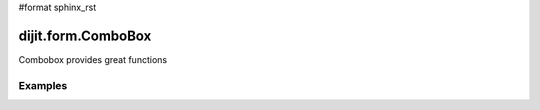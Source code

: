 #format sphinx_rst

dijit.form.ComboBox
===================

Combobox provides great functions

Examples
--------

.. codeviewer::

  <script type="text/javascript">
    dojo.require("dijit.form.ComboBox");
  </script>

		<label for="setvaluetest">US State test 1</label> (200% Courier font):
		<select id="setvaluetest"
				name="state1"
				dojoType="dijit.form.ComboBox"
				style="width:50%;font-size:200%;font-family:Courier;"
				name="foo.bar1"
				autoComplete="false"
				onChange="dojo.byId('oc1').value=arguments[0]"
				pageSize="30"
		>
			<option></option>
			<option>Alabama</option>
			<option>Alaska</option>
			<option>American Samoa</option>
			<option>Arizona</option>

			<option>Arkansas</option>
			<option>Armed Forces Europe</option>
			<option>Armed Forces Pacific</option>
			<option>Armed Forces the Americas</option>
			<option>California</option>
			<option>Colorado</option>

			<option>Connecticut</option>
			<option>Delaware</option>
			<option>District of Columbia</option>
			<option>Federated States of Micronesia</option>
			<option>Florida</option>
			<option>Georgia</option>

			<option>Guam</option>
			<option>Hawaii</option>
			<option>Idaho</option>
			<option>Illinois</option>
			<option>Indiana</option>
			<option selected>Iowa</option>

			<option>Kansas</option>
			<option>Kentucky</option>
			<option>Louisiana</option>
			<option>Maine</option>
			<option>Marshall Islands</option>
			<option>Maryland</option>

			<option>Massachusetts</option>
			<option>Michigan</option>
			<option>Minnesota</option>
			<option>Mississippi</option>
			<option>Missouri</option>
			<option>Montana</option>

			<option>Nebraska</option>
			<option>Nevada</option>
			<option>New Hampshire</option>
			<option>New Jersey</option>
			<option>New Mexico</option>
			<option>New York</option>

			<option>North Carolina</option>
			<option>North Dakota</option>
			<option>Northern Mariana Islands</option>
			<option>Ohio</option>
			<option>Oklahoma</option>
			<option>Oregon</option>

			<option>Pennsylvania</option>
			<option>Puerto Rico</option>
			<option>Rhode Island</option>
			<option>South Carolina</option>
			<option>South Dakota</option>
			<option>Tennessee</option>

			<option>Texas</option>
			<option>Utah</option>
			<option>Vermont</option>
			<option>Virgin Islands, U.S.</option>
			<option>Virginia</option>
			<option>Washington</option>

			<option>West Virginia</option>
			<option>Wisconsin</option>
			<option>Wyoming</option>
		</select>

